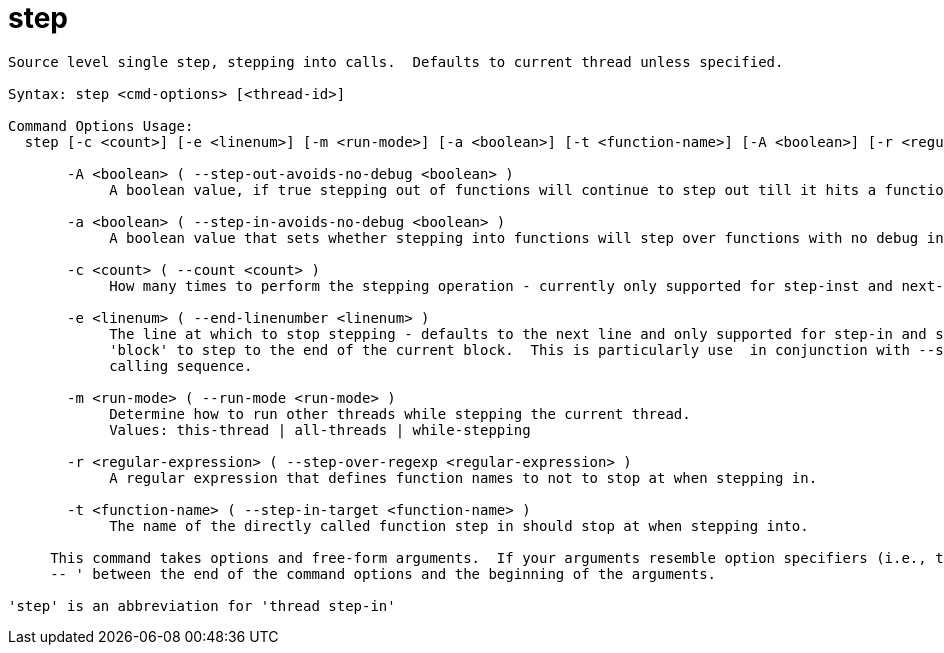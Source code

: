 = step

----
Source level single step, stepping into calls.  Defaults to current thread unless specified.

Syntax: step <cmd-options> [<thread-id>]

Command Options Usage:
  step [-c <count>] [-e <linenum>] [-m <run-mode>] [-a <boolean>] [-t <function-name>] [-A <boolean>] [-r <regular-expression>] [<thread-id>]

       -A <boolean> ( --step-out-avoids-no-debug <boolean> )
            A boolean value, if true stepping out of functions will continue to step out till it hits a function with debug information.

       -a <boolean> ( --step-in-avoids-no-debug <boolean> )
            A boolean value that sets whether stepping into functions will step over functions with no debug information.

       -c <count> ( --count <count> )
            How many times to perform the stepping operation - currently only supported for step-inst and next-inst.

       -e <linenum> ( --end-linenumber <linenum> )
            The line at which to stop stepping - defaults to the next line and only supported for step-in and step-over.  You can also pass the string
            'block' to step to the end of the current block.  This is particularly use  in conjunction with --step-target to step through a complex
            calling sequence.

       -m <run-mode> ( --run-mode <run-mode> )
            Determine how to run other threads while stepping the current thread.
            Values: this-thread | all-threads | while-stepping

       -r <regular-expression> ( --step-over-regexp <regular-expression> )
            A regular expression that defines function names to not to stop at when stepping in.

       -t <function-name> ( --step-in-target <function-name> )
            The name of the directly called function step in should stop at when stepping into.
     
     This command takes options and free-form arguments.  If your arguments resemble option specifiers (i.e., they start with a - or --), you must use '
     -- ' between the end of the command options and the beginning of the arguments.

'step' is an abbreviation for 'thread step-in'
----